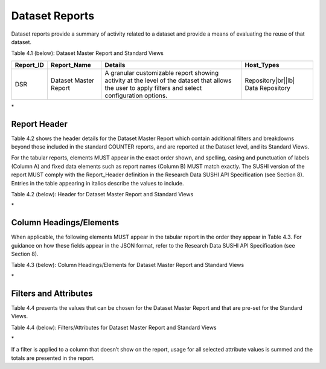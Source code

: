 .. The COUNTER Code of Practice for Research Data © 2017-2024 by COUNTER Metrics
   is licensed under CC BY-SA 4.0. To view a copy of this license,
   visit https://creativecommons.org/licenses/by-sa/4.0/

Dataset Reports
===============

Dataset reports provide a summary of activity related to a dataset and provide a means of evaluating the reuse of that dataset.

Table 4.1 (below): Dataset Master Report and Standard Views

.. only:: latex

   .. tabularcolumns:: |>{\raggedright\arraybackslash}\Y{0.13}|>{\raggedright\arraybackslash}\Y{0.17}|>{\parskip=\tparskip}\Y{0.37}|>{\raggedright\arraybackslash}\Y{0.33}|

.. list-table::
   :class: longtable
   :widths: 10 18 48 24
   :header-rows: 1

   * - Report_ID
     - Report_Name
     - Details
     - Host_Types

   * - DSR
     - Dataset Master Report
     - A granular customizable report showing activity at the level of the dataset that allows the user to apply filters and select configuration options.
     - Repository\ |br|\ |lb|
       Data Repository
\*


Report Header
"""""""""""""

Table 4.2 shows the header details for the Dataset Master Report which contain additional filters and breakdowns beyond those included in the standard COUNTER reports, and are reported at the Dataset level, and its Standard Views.

For the tabular reports, elements MUST appear in the exact order shown, and spelling, casing and punctuation of labels (Column A) and fixed data elements such as report names (Column B) MUST match exactly. The SUSHI version of the report MUST comply with the Report_Header definition in the Research Data SUSHI API Specification (see Section 8). Entries in the table appearing in italics describe the values to include.

Table 4.2 (below): Header for Dataset Master Report and Standard Views

.. only:: latex

   .. tabularcolumns:: |>{\raggedright\arraybackslash}\Y{0.13}|>{\raggedright\arraybackslash}\Y{0.17}|>{\parskip=\tparskip}\Y{0.37}|>{\raggedright\arraybackslash}\Y{0.33}|

.. list-table::
   :class: longtable
   :widths: 10 18 48 24
   :header-rows: 1

   * - Row
     - Label for Tabular Report (column A)
     - Value for Tabular Report (column B)

   * - 1
     - Report_Name
     - Dataset Master Report

   * - 2
     - Report_ID
     - DSR

   * - 3
     - Release
     - RD1

   * - 4
     - Metric_Types
     - Semicolon-space delimited list of metric types included in the report

   * - 5
     - Report_Filters
     - Semicolon-space delimited list of filters applied to the data to generate the report

   * - 6
     - Report_Attributes
     - Semicolon-space delimited list of report attributes applied to the data to generate the report

   * - 7
     - Exceptions
     - Any exceptions that occurred in generating the report, in the format “Error_Number: Error_Description”

   * - 8
     - Reporting_Period
     - Date range requested for the report in the form of “yyyy-mm-dd” to “yyyy-mm-dd”. The “dd” of the from-date is 01. The “dd” of the to-date can be the last day of the to- month, or another day of the to-month, in which case the reporting with be partial for that month.

   * - 9
     - Created
     - Date the report was run in the format of “yyyy-mm-dd”

   * - 10
     - Created_By
     - Name of organization or system that generated the report

   * - 11
     - (blank)
     - (blank)
\*


Column Headings/Elements
""""""""""""""""""""""""

When applicable, the following elements MUST appear in the tabular report in the order they appear in Table 4.3. For guidance on how these fields appear in the JSON format, refer to the Research Data SUSHI API Specification (see Section 8).

Table 4.3 (below): Column Headings/Elements for Dataset Master Report and Standard Views

.. only:: latex

   .. tabularcolumns:: |>{\raggedright\arraybackslash}\Y{0.13}|>{\raggedright\arraybackslash}\Y{0.17}|>{\parskip=\tparskip}\Y{0.37}|>{\raggedright\arraybackslash}\Y{0.33}|

.. list-table::
   :class: longtable
   :widths: 10 18 48 24
   :header-rows: 1

   * - Field name (Tabular)
     - DSR

   * - Dataset_Title
     - M

   * - Publisher
     - M

   * - Publisher_ID
     - M

   * - Creators
     - O

   * - Publication_Date
     - O

   * - Dataset_Version
     - O

   * - DOI
     - M*

   * - Other_ID
     - M*

   * - URI
     - M*

   * - YOP
     - O

   * - Access_Method
     - O

   * - Metric_Type
     - M

   * - Reporting_Period_Total
     - M

   * - mmm-yyyy
     - M

 * The tabular report MUST either include DOI, OTHER_ID or URL.
\*


Filters and Attributes
""""""""""""""""""""""

Table 4.4 presents the values that can be chosen for the Dataset Master Report and that are pre-set for the Standard Views.

Table 4.4 (below): Filters/Attributes for Dataset Master Report and Standard Views

.. only:: latex

   .. tabularcolumns:: |>{\raggedright\arraybackslash}\Y{0.13}|>{\raggedright\arraybackslash}\Y{0.17}|>{\parskip=\tparskip}\Y{0.37}|>{\raggedright\arraybackslash}\Y{0.33}|

.. list-table::
   :class: longtable
   :widths: 10 18 48 24
   :header-rows: 1

   * - Filter/Attribute
     - DSR

   * - YOP
     - All years, a specific year, or a range of years. Use “0001” for unknown.

   * - Access_Method
     - One or all of Regular or Machine

   * - Version
     - Either “All” or a specific version, e.g. “1.3”.

   * - Metric Type
     - One or more of:
       Total_Dataset_Investigations
       Total_Dataset_Requests
       Unique_Dataset_Investigations
       Unique_Dataset_Requests

   * - Exclude_Monthly_Details
     - Either “True” or “False”.
\*

If a filter is applied to a column that doesn’t show on the report, usage for all selected attribute values is summed and the totals are presented in the report.

